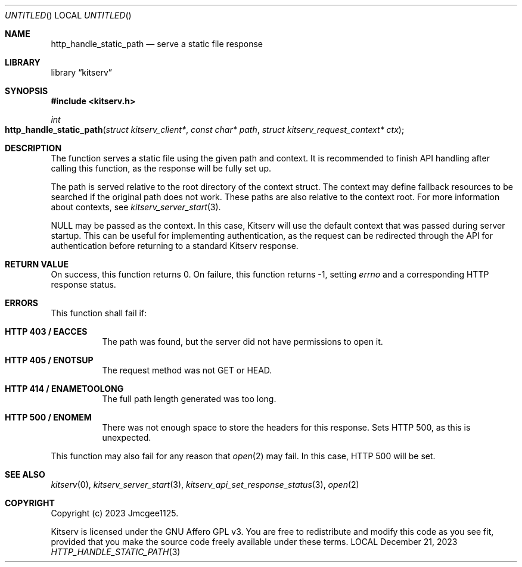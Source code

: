 .Dd December 21, 2023
.Os LOCAL
.Dt HTTP_HANDLE_STATIC_PATH 3 LOCAL
.Sh NAME
.Nm http_handle_static_path
.Nd serve a static file response
.Sh LIBRARY
.Lb kitserv
.Sh SYNOPSIS
.In kitserv.h
.Ft int
.Fo http_handle_static_path
.Fa "struct kitserv_client*"
.Fa "const char* path"
.Fa "struct kitserv_request_context* ctx"
.Fc
.Sh DESCRIPTION
The
.Fc http_handle_static_path
function serves a static file using the given path and context.
It is recommended to finish API handling after calling this function, as the
response will be fully set up.
.Pp
The path is served relative to the root directory of the context struct. The
context may define fallback resources to be searched if the original path
does not work. These paths are also relative to the context root. For more
information about contexts, see
.Xr kitserv_server_start 3 . No
.Pp
.Dv NULL
may be passed as the context. In this case, Kitserv will use the default
context that was passed during server startup. This can be useful for
implementing authentication, as the request can be redirected through the API
for authentication before returning to a standard Kitserv response.
.Pp
.Sh RETURN VALUE
On success, this function returns 0. On failure, this function returns -1,
.No setting Va errno No and a corresponding HTTP response status.
.Sh ERRORS
This function shall fail if:
.Bl -tag -width Ds
.It Sy HTTP 403 / EACCES
The path was found, but the server did not have permissions to open it.
.It Sy HTTP 405 / ENOTSUP
The request method was not GET or HEAD.
.It Sy HTTP 414 / ENAMETOOLONG
The full path length generated was too long.
.It Sy HTTP 500 / ENOMEM
There was not enough space to store the headers for this response.
Sets HTTP 500, as this is unexpected.
.El
.Pp
This function may also fail for any reason that
.Xr open 2
may fail. In this case, HTTP 500 will be set.
.Sh SEE ALSO
.Xr kitserv 0 ,
.Xr kitserv_server_start 3 ,
.Xr kitserv_api_set_response_status 3 ,
.Xr open 2
.Sh COPYRIGHT
Copyright (c) 2023 Jmcgee1125.
.Pp
Kitserv is licensed under the GNU Affero GPL v3. You are free to redistribute
and modify this code as you see fit, provided that you make the source code
freely available under these terms.
